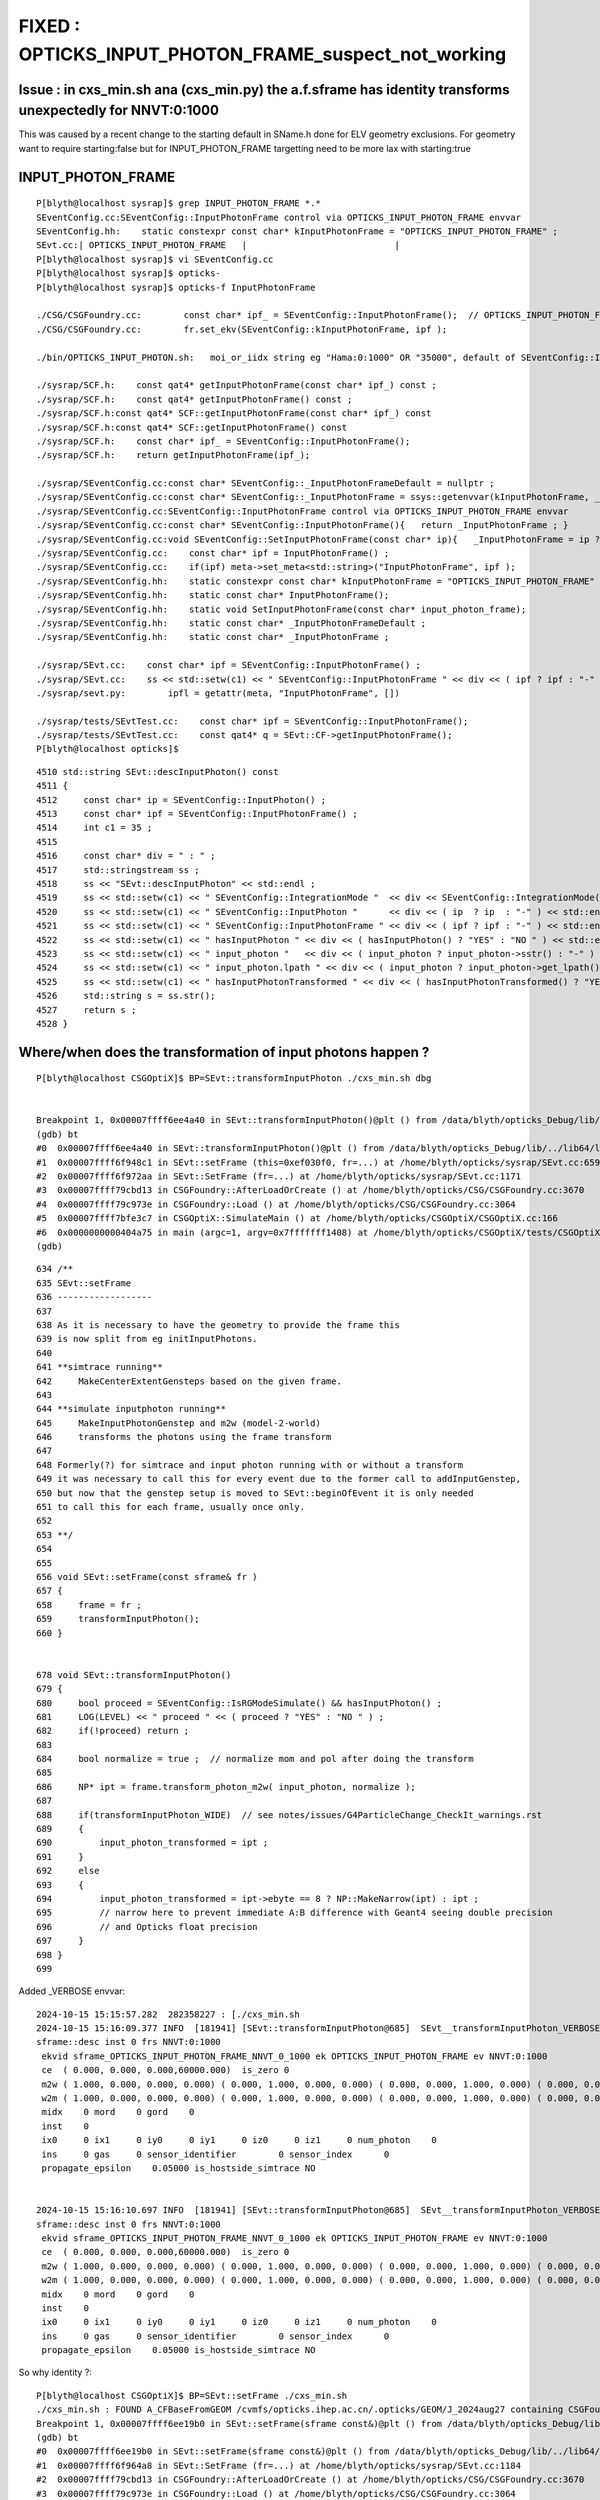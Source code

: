 FIXED : OPTICKS_INPUT_PHOTON_FRAME_suspect_not_working
============================================================


Issue : in cxs_min.sh ana (cxs_min.py) the a.f.sframe has identity transforms unexpectedly for NNVT:0:1000
---------------------------------------------------------------------------------------------------------------

This was caused by a recent change to the starting default in SName.h done 
for ELV geometry exclusions. For geometry want to require starting:false but
for INPUT_PHOTON_FRAME targetting need to be more lax with starting:true


INPUT_PHOTON_FRAME
--------------------


::

    P[blyth@localhost sysrap]$ grep INPUT_PHOTON_FRAME *.*
    SEventConfig.cc:SEventConfig::InputPhotonFrame control via OPTICKS_INPUT_PHOTON_FRAME envvar
    SEventConfig.hh:    static constexpr const char* kInputPhotonFrame = "OPTICKS_INPUT_PHOTON_FRAME" ; 
    SEvt.cc:| OPTICKS_INPUT_PHOTON_FRAME   |                            |
    P[blyth@localhost sysrap]$ vi SEventConfig.cc
    P[blyth@localhost sysrap]$ opticks-
    P[blyth@localhost sysrap]$ opticks-f InputPhotonFrame

    ./CSG/CSGFoundry.cc:        const char* ipf_ = SEventConfig::InputPhotonFrame();  // OPTICKS_INPUT_PHOTON_FRAME
    ./CSG/CSGFoundry.cc:        fr.set_ekv(SEventConfig::kInputPhotonFrame, ipf ); 

    ./bin/OPTICKS_INPUT_PHOTON.sh:   moi_or_iidx string eg "Hama:0:1000" OR "35000", default of SEventConfig::InputPhotonFrame

    ./sysrap/SCF.h:    const qat4* getInputPhotonFrame(const char* ipf_) const ; 
    ./sysrap/SCF.h:    const qat4* getInputPhotonFrame() const ; 
    ./sysrap/SCF.h:const qat4* SCF::getInputPhotonFrame(const char* ipf_) const 
    ./sysrap/SCF.h:const qat4* SCF::getInputPhotonFrame() const 
    ./sysrap/SCF.h:    const char* ipf_ = SEventConfig::InputPhotonFrame(); 
    ./sysrap/SCF.h:    return getInputPhotonFrame(ipf_); 

    ./sysrap/SEventConfig.cc:const char* SEventConfig::_InputPhotonFrameDefault = nullptr ; 
    ./sysrap/SEventConfig.cc:const char* SEventConfig::_InputPhotonFrame = ssys::getenvvar(kInputPhotonFrame, _InputPhotonFrameDefault ); 
    ./sysrap/SEventConfig.cc:SEventConfig::InputPhotonFrame control via OPTICKS_INPUT_PHOTON_FRAME envvar
    ./sysrap/SEventConfig.cc:const char* SEventConfig::InputPhotonFrame(){   return _InputPhotonFrame ; }
    ./sysrap/SEventConfig.cc:void SEventConfig::SetInputPhotonFrame(const char* ip){   _InputPhotonFrame = ip ? strdup(ip) : nullptr ; Check() ; }
    ./sysrap/SEventConfig.cc:    const char* ipf = InputPhotonFrame() ;  
    ./sysrap/SEventConfig.cc:    if(ipf) meta->set_meta<std::string>("InputPhotonFrame", ipf );  
    ./sysrap/SEventConfig.hh:    static constexpr const char* kInputPhotonFrame = "OPTICKS_INPUT_PHOTON_FRAME" ; 
    ./sysrap/SEventConfig.hh:    static const char* InputPhotonFrame(); 
    ./sysrap/SEventConfig.hh:    static void SetInputPhotonFrame(const char* input_photon_frame); 
    ./sysrap/SEventConfig.hh:    static const char* _InputPhotonFrameDefault ; 
    ./sysrap/SEventConfig.hh:    static const char* _InputPhotonFrame ; 

    ./sysrap/SEvt.cc:    const char* ipf = SEventConfig::InputPhotonFrame() ; 
    ./sysrap/SEvt.cc:    ss << std::setw(c1) << " SEventConfig::InputPhotonFrame " << div << ( ipf ? ipf : "-" ) << std::endl ; 
    ./sysrap/sevt.py:        ipfl = getattr(meta, "InputPhotonFrame", []) 

    ./sysrap/tests/SEvtTest.cc:    const char* ipf = SEventConfig::InputPhotonFrame();  
    ./sysrap/tests/SEvtTest.cc:    const qat4* q = SEvt::CF->getInputPhotonFrame(); 
    P[blyth@localhost opticks]$ 



::

    4510 std::string SEvt::descInputPhoton() const
    4511 {
    4512     const char* ip = SEventConfig::InputPhoton() ;
    4513     const char* ipf = SEventConfig::InputPhotonFrame() ;
    4514     int c1 = 35 ;
    4515 
    4516     const char* div = " : " ;
    4517     std::stringstream ss ;
    4518     ss << "SEvt::descInputPhoton" << std::endl ;
    4519     ss << std::setw(c1) << " SEventConfig::IntegrationMode "  << div << SEventConfig::IntegrationMode() << std::endl ;
    4520     ss << std::setw(c1) << " SEventConfig::InputPhoton "      << div << ( ip  ? ip  : "-" ) << std::endl ;
    4521     ss << std::setw(c1) << " SEventConfig::InputPhotonFrame " << div << ( ipf ? ipf : "-" ) << std::endl ;
    4522     ss << std::setw(c1) << " hasInputPhoton " << div << ( hasInputPhoton() ? "YES" : "NO " ) << std::endl ;
    4523     ss << std::setw(c1) << " input_photon "   << div << ( input_photon ? input_photon->sstr() : "-" )     << std::endl ;
    4524     ss << std::setw(c1) << " input_photon.lpath " << div << ( input_photon ? input_photon->get_lpath() : "--" ) << std::endl ;
    4525     ss << std::setw(c1) << " hasInputPhotonTransformed " << div << ( hasInputPhotonTransformed() ? "YES" : "NO " ) ;
    4526     std::string s = ss.str();
    4527     return s ;
    4528 }



Where/when does the transformation of input photons happen ?
-----------------------------------------------------------------

::

    P[blyth@localhost CSGOptiX]$ BP=SEvt::transformInputPhoton ./cxs_min.sh dbg 


    Breakpoint 1, 0x00007ffff6ee4a40 in SEvt::transformInputPhoton()@plt () from /data/blyth/opticks_Debug/lib/../lib64/libSysRap.so
    (gdb) bt
    #0  0x00007ffff6ee4a40 in SEvt::transformInputPhoton()@plt () from /data/blyth/opticks_Debug/lib/../lib64/libSysRap.so
    #1  0x00007ffff6f948c1 in SEvt::setFrame (this=0xef030f0, fr=...) at /home/blyth/opticks/sysrap/SEvt.cc:659
    #2  0x00007ffff6f972aa in SEvt::SetFrame (fr=...) at /home/blyth/opticks/sysrap/SEvt.cc:1171
    #3  0x00007ffff79cbd13 in CSGFoundry::AfterLoadOrCreate () at /home/blyth/opticks/CSG/CSGFoundry.cc:3670
    #4  0x00007ffff79c973e in CSGFoundry::Load () at /home/blyth/opticks/CSG/CSGFoundry.cc:3064
    #5  0x00007ffff7bfe3c7 in CSGOptiX::SimulateMain () at /home/blyth/opticks/CSGOptiX/CSGOptiX.cc:166
    #6  0x0000000000404a75 in main (argc=1, argv=0x7fffffff1408) at /home/blyth/opticks/CSGOptiX/tests/CSGOptiXSMTest.cc:13
    (gdb) 




::

     634 /**
     635 SEvt::setFrame
     636 ------------------
     637 
     638 As it is necessary to have the geometry to provide the frame this 
     639 is now split from eg initInputPhotons.  
     640 
     641 **simtrace running**
     642     MakeCenterExtentGensteps based on the given frame. 
     643 
     644 **simulate inputphoton running**
     645     MakeInputPhotonGenstep and m2w (model-2-world) 
     646     transforms the photons using the frame transform
     647 
     648 Formerly(?) for simtrace and input photon running with or without a transform 
     649 it was necessary to call this for every event due to the former call to addInputGenstep, 
     650 but now that the genstep setup is moved to SEvt::beginOfEvent it is only needed 
     651 to call this for each frame, usually once only. 
     652 
     653 **/
     654 
     655 
     656 void SEvt::setFrame(const sframe& fr )
     657 {
     658     frame = fr ;
     659     transformInputPhoton();
     660 }


     678 void SEvt::transformInputPhoton()
     679 {
     680     bool proceed = SEventConfig::IsRGModeSimulate() && hasInputPhoton() ;
     681     LOG(LEVEL) << " proceed " << ( proceed ? "YES" : "NO " ) ;
     682     if(!proceed) return ;
     683 
     684     bool normalize = true ;  // normalize mom and pol after doing the transform 
     685 
     686     NP* ipt = frame.transform_photon_m2w( input_photon, normalize );
     687 
     688     if(transformInputPhoton_WIDE)  // see notes/issues/G4ParticleChange_CheckIt_warnings.rst
     689     {
     690         input_photon_transformed = ipt ;
     691     }
     692     else
     693     {
     694         input_photon_transformed = ipt->ebyte == 8 ? NP::MakeNarrow(ipt) : ipt ;
     695         // narrow here to prevent immediate A:B difference with Geant4 seeing double precision 
     696         // and Opticks float precision 
     697     }
     698 }
     699 


Added _VERBOSE envvar::

    2024-10-15 15:15:57.282  282358227 : [./cxs_min.sh 
    2024-10-15 15:16:09.377 INFO  [181941] [SEvt::transformInputPhoton@685]  SEvt__transformInputPhoton_VERBOSE  SEventConfig::IsRGModeSimulate 1 hasInputPhoton 1 proceed YES
    sframe::desc inst 0 frs NNVT:0:1000
     ekvid sframe_OPTICKS_INPUT_PHOTON_FRAME_NNVT_0_1000 ek OPTICKS_INPUT_PHOTON_FRAME ev NNVT:0:1000
     ce  ( 0.000, 0.000, 0.000,60000.000)  is_zero 0
     m2w ( 1.000, 0.000, 0.000, 0.000) ( 0.000, 1.000, 0.000, 0.000) ( 0.000, 0.000, 1.000, 0.000) ( 0.000, 0.000, 0.000, 1.000) 
     w2m ( 1.000, 0.000, 0.000, 0.000) ( 0.000, 1.000, 0.000, 0.000) ( 0.000, 0.000, 1.000, 0.000) ( 0.000, 0.000, 0.000, 1.000) 
     midx    0 mord    0 gord    0
     inst    0
     ix0     0 ix1     0 iy0     0 iy1     0 iz0     0 iz1     0 num_photon    0
     ins     0 gas     0 sensor_identifier        0 sensor_index      0
     propagate_epsilon    0.05000 is_hostside_simtrace NO


    2024-10-15 15:16:10.697 INFO  [181941] [SEvt::transformInputPhoton@685]  SEvt__transformInputPhoton_VERBOSE  SEventConfig::IsRGModeSimulate 1 hasInputPhoton 1 proceed YES
    sframe::desc inst 0 frs NNVT:0:1000
     ekvid sframe_OPTICKS_INPUT_PHOTON_FRAME_NNVT_0_1000 ek OPTICKS_INPUT_PHOTON_FRAME ev NNVT:0:1000
     ce  ( 0.000, 0.000, 0.000,60000.000)  is_zero 0
     m2w ( 1.000, 0.000, 0.000, 0.000) ( 0.000, 1.000, 0.000, 0.000) ( 0.000, 0.000, 1.000, 0.000) ( 0.000, 0.000, 0.000, 1.000) 
     w2m ( 1.000, 0.000, 0.000, 0.000) ( 0.000, 1.000, 0.000, 0.000) ( 0.000, 0.000, 1.000, 0.000) ( 0.000, 0.000, 0.000, 1.000) 
     midx    0 mord    0 gord    0
     inst    0
     ix0     0 ix1     0 iy0     0 iy1     0 iz0     0 iz1     0 num_photon    0
     ins     0 gas     0 sensor_identifier        0 sensor_index      0
     propagate_epsilon    0.05000 is_hostside_simtrace NO


So why identity ?::

    P[blyth@localhost CSGOptiX]$ BP=SEvt::setFrame ./cxs_min.sh 
    ./cxs_min.sh : FOUND A_CFBaseFromGEOM /cvmfs/opticks.ihep.ac.cn/.opticks/GEOM/J_2024aug27 containing CSGFoundry/prim.npy
    Breakpoint 1, 0x00007ffff6ee19b0 in SEvt::setFrame(sframe const&)@plt () from /data/blyth/opticks_Debug/lib/../lib64/libSysRap.so
    (gdb) bt
    #0  0x00007ffff6ee19b0 in SEvt::setFrame(sframe const&)@plt () from /data/blyth/opticks_Debug/lib/../lib64/libSysRap.so
    #1  0x00007ffff6f964a8 in SEvt::SetFrame (fr=...) at /home/blyth/opticks/sysrap/SEvt.cc:1184
    #2  0x00007ffff79cbd13 in CSGFoundry::AfterLoadOrCreate () at /home/blyth/opticks/CSG/CSGFoundry.cc:3670
    #3  0x00007ffff79c973e in CSGFoundry::Load () at /home/blyth/opticks/CSG/CSGFoundry.cc:3064
    #4  0x00007ffff7bfe3c7 in CSGOptiX::SimulateMain () at /home/blyth/opticks/CSGOptiX/CSGOptiX.cc:166
    #5  0x0000000000404a75 in main (argc=1, argv=0x7fffffff4678) at /home/blyth/opticks/CSGOptiX/tests/CSGOptiXSMTest.cc:13
    (gdb) 


::

    3649 /**
    3650 CSGFoundry::AfterLoadOrCreate
    3651 -------------------------------
    3652 
    3653 Called from some high level methods eg: CSGFoundry::Load
    3654 
    3655 The idea behind this is to auto connect SEvt with the frame 
    3656 from the geometry.
    3657 
    3658 **/
    3659 
    3660 void CSGFoundry::AfterLoadOrCreate() // static
    3661 {
    3662     CSGFoundry* fd = CSGFoundry::Get();
    3663 
    3664     SEvt::CreateOrReuse() ;   // creates 1/2 SEvt depending on OPTICKS_INTEGRATION_MODE
    3665 
    3666     if(!fd) return ;
    3667 
    3668     sframe fr = fd->getFrameE() ;
    3669     LOG(LEVEL) << fr ;
    3670     SEvt::SetFrame(fr); // now only needs to be done once to transform input photons
    3671 
    3672 }


Add some more _VERBOSE::

    373 export SEvt__transformInputPhoton_VERBOSE=1
    374 export CSGFoundry__getFrameE_VERBOSE=1
    375 export CSGFoundry__getFrame_VERBOSE=1

midx for NNVT coming back -1::

    /cxs_min.sh : run : delete prior LOGFILE CSGOptiXSMTest.log
    2024-10-15 15:41:30.864  864904454 : [./cxs_min.sh 
    2024-10-15 15:41:42.652 INFO  [232737] [CSGFoundry::getFrameE@3674]  ipf NNVT:0:1000
    2024-10-15 15:41:42.652 INFO  [232737] [CSGFoundry::getFrame@3533] [CSGFoundry__getFrame_VERBOSE] YES frs NNVT:0:1000 looks_like_moi YES
    2024-10-15 15:41:42.690 INFO  [232737] [CSGFoundry::getFrame@3547] [CSGFoundry__getFrame_VERBOSE] YES frs NNVT:0:1000 looks_like_moi YES midx -1 mord 0 gord 1000 rc 0
    2024-10-15 15:41:42.690 INFO  [232737] [SEvt::transformInputPhoton@685]  SEvt__transformInputPhoton_VERBOSE  SEventConfig::IsRGModeSimulate 1 hasInputPhoton 1 proceed YES
    sframe::desc inst 0 frs NNVT:0:1000




